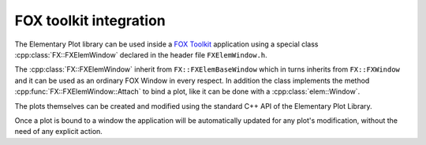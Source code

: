 FOX toolkit integration
=======================

The Elementary Plot library can be used inside a `FOX Toolkit <http://fox-toolkit.org/>`_ application using a special class :cpp:class:`FX::FXElemWindow` declared in the header file ``FXElemWindow.h``.

The :cpp:class:`FX::FXElemWindow` inherit from ``FX::FXElemBaseWindow`` which in turns inherits from ``FX::FXWindow`` and it can be used as an ordinary FOX Window in every respect.
In addition the class implements the method :cpp:func:`FX::FXElemWindow::Attach` to bind a plot, like it can be done with a :cpp:class:`elem::Window`.

The plots themselves can be created and modified using the standard C++ API of the Elementary Plot Library.

Once a plot is bound to a window the application will be automatically updated for any plot's modification, without the need of any explicit action.

.. cpp:class:: FX::FXElemWindow : public FX::FXElemBaseWindow

  FOX toolkit class used to display one or more Elementary Plot plots.

  .. cpp:function:: FX::FXElemWindow(FX::FXComposite* p, const char *plot_layout = nullptr, FXuint opts=FRAME_NORMAL, FXint x=0, FXint y=0, FXint w=0, FXint h=0)

    Ordinary FOX constructor with the addition of ``plot_layout`` used to subdivide the windows in multiple plotting slots.

  .. cpp:function:: void activateElem(FXElemStartMessage *message, FXElemCreatePolicy create_policy)

    Prepare the window to be used with the Elementary Plot library.
    If the create_policy is ELEM_CREATE_NOW the window will be created and shown using the standard FOX methods.

  .. cpp:function:: int Attach(elem::Plot& p, const char* slot_str)

    Act like the method :cpp:class:`elem::Window` of the :cpp:class:`elem::Window` class to bind a plot to a given slot.

  .. cpp:function:: void SlotRefresh(unsigned index)

    Act like the :cpp:class:`elem::Window`'s method of the same name.

  .. cpp:function:: void SetLayout(const char *fmt)

    Change the plot's layout of the window.
    It works only if the window is not yet started.

  .. cpp:function:: void Wait()

    Act like the :cpp:class:`elem::Window`'s method of the same name.
    Normally not needed in classic FOX applications.

.. cpp:class:: FX::FXElemBaseWindow : public FX::FXWindow

  FOX toolkit class that provide support for and :cpp:class:`elem::Window`.
  It is used for the implementation and should not be used directly.

.. cpp:struct:: FXElemStartMessage

  Contains the following field:
  
  - `window_fox *window`
  - `unsigned width`
  - `unsigned height`
  - `unsigned flags`

.. cpp:function:: elem_window *elem_window_fox(FXGUISignal *start_signal)
  
  Create a new object that can be passed to :cpp:func:`FX::FXElemWindow::Attach` to create a :cpp:class:`elem::Window`.
  It should be used on a worker thread to create a :cpp:class:`elem::Window` that is started in the FOX GUI thread.
  The start_signal should be a signal, previously created in the GUI thread, that trigger a request to create a new Elementary Plot window.
  The method that handle the start_signal should create an object of type :cpp:class:`FXElemBaseWindow`, set its width and height and the call the method :cpp:func:`FXElemBaseWidow.activateElem`.
  
  Here an example of how the handler cound be done::

    long SomeClass::onElemWindowStart(FXObject *, FXSelector, void *ptr) {
      FXElemStartMessage *message = (FXElemStartMessage *) ptr;
      assert(message != nullptr);
      FXuint main_window_options = (DECOR_TITLE|DECOR_MINIMIZE|DECOR_MAXIMIZE|DECOR_CLOSE|DECOR_BORDER|DECOR_SHRINKABLE|DECOR_MENU);
      if (message->flags & WindowResize) {
          main_window_options |= DECOR_STRETCHABLE;
      }
      FXMainWindow *main_win = new FXMainWindow(getApp(), "Plot Window", nullptr, nullptr, main_window_options, 0, 0, message->width, message->height);
      auto elem_window = new FXElemBaseWindow(main_win, LAYOUT_FILL_X | LAYOUT_FILL_Y);
      elem_window->setWidth(message->width);
      elem_window->setHeight(message->height);
      elem_window->activateElem(message, ELEM_CREATE_DEFER);
      main_win->create();
      main_win->show(PLACEMENT_SCREEN);
      return 1;
    }

  The notable things are:

  - a :cpp:class:`FXElemStartMessage` message is provided to the handler
  - the method activateElem is called to prepare the window to work with the elementary plot library
  - the window is created and shown

  Otherwise, if the Elementary Plot window should be created in an already existing FXComposite parent the handler could be::

    long PlotWindow::onElemWindowStart(FXObject *, FXSelector, void *ptr) {
        FXElemStartMessage *message = (FXElemStartMessage *) ptr;
        assert(message != nullptr);
        auto elem_window = new FXElemBaseWindow(frame, LAYOUT_FILL_X | LAYOUT_FILL_Y);
        elem_window->setWidth(message->width);
        elem_window->setHeight(message->height);
        elem_window->activateElem(message, ELEM_CREATE_NOW);
        return 1;
    }
